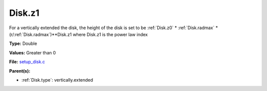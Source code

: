 Disk.z1
=======
For a vertically extended the disk, the height of the disk is
set to be :ref:`Disk.z0` * :ref:`Disk.radmax` * (r/:ref:`Disk.radmax`)**Disk.z1 where Disk.z1
is the power law index

**Type:** Double

**Values:** Greater than 0

**File:** `setup_disk.c <https://github.com/agnwinds/python/blob/master/source/setup_disk.c>`_


**Parent(s):**

* :ref:`Disk.type`: vertically.extended


